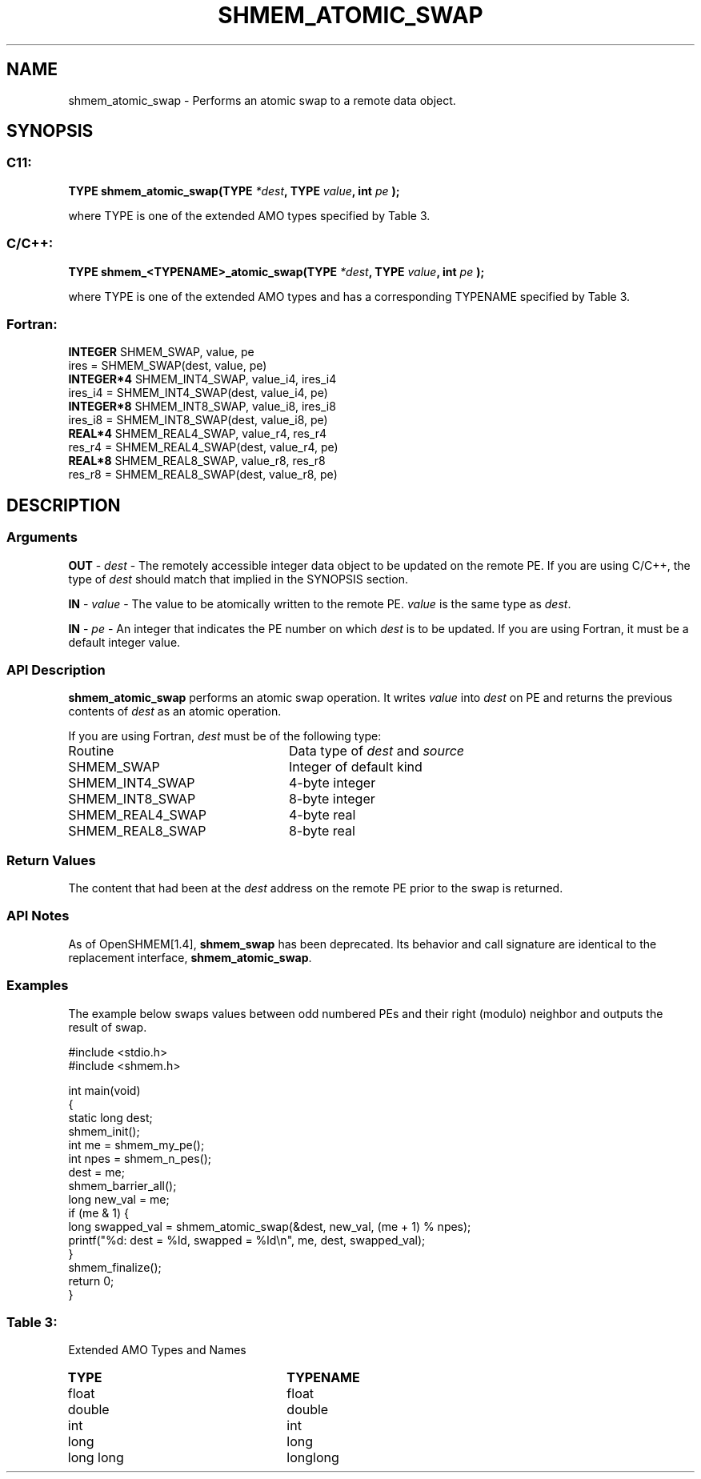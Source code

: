 .TH SHMEM_ATOMIC_SWAP 3 "Open Source Software Solutions, Inc.""OpenSHEMEM Library Documentation"
./ sectionStart
.SH NAME
shmem_atomic_swap \- 
Performs an atomic swap to a remote data object.

./ sectionEnd


./ sectionStart
.SH   SYNOPSIS
./ sectionEnd

./ sectionStart
.SS C11:

.B TYPE
.B shmem_atomic_swap(TYPE
.IB "*dest" ,
.B TYPE
.IB "value" ,
.B int
.I pe
.B );



./ sectionEnd


where TYPE is one of the extended AMO types specified by Table 3.
./ sectionStart
.SS C/C++:

.B TYPE
.B shmem_<TYPENAME>_atomic_swap(TYPE
.IB "*dest" ,
.B TYPE
.IB "value" ,
.B int
.I pe
.B );



./ sectionEnd


where TYPE is one of the extended AMO types and has a corresponding TYPENAME specified by Table 3.
./ sectionStart
.SS Fortran:

.nf

.BR "INTEGER " "SHMEM_SWAP, value, pe"
ires = SHMEM_SWAP(dest, value, pe)
.BR "INTEGER*4 " "SHMEM_INT4_SWAP, value_i4, ires_i4"
ires_i4 = SHMEM_INT4_SWAP(dest, value_i4, pe)
.BR "INTEGER*8 " "SHMEM_INT8_SWAP, value_i8, ires_i8"
ires_i8 = SHMEM_INT8_SWAP(dest, value_i8, pe)
.BR "REAL*4 " "SHMEM_REAL4_SWAP, value_r4, res_r4"
res_r4 = SHMEM_REAL4_SWAP(dest, value_r4, pe)
.BR "REAL*8 " "SHMEM_REAL8_SWAP, value_r8, res_r8"
res_r8 = SHMEM_REAL8_SWAP(dest, value_r8, pe)

.fi

./ sectionEnd




./ sectionStart

.SH DESCRIPTION
.SS Arguments
.BR "OUT " -
.I dest
- The remotely accessible integer data object to be
updated on the remote PE. If you are using  C/C++, the type of
.I "dest"
should match that implied in the SYNOPSIS section.


.BR "IN " -
.I value
- The value to be atomically written to the remote
PE. 
.I value
is the same type as 
.IR "dest" .



.BR "IN " -
.I pe
-  An integer that indicates the PE number on which
.I "dest"
is to be updated. If you are using Fortran, it must be a default
integer value.
./ sectionEnd


./ sectionStart

.SS API Description

.B shmem\_atomic\_swap
performs an atomic swap operation.
It writes 
.I value
into 
.I "dest"
on PE and returns the previous
contents of 
.I "dest"
as an atomic operation.

./ sectionEnd



./ sectionStart

If you are using Fortran, 
.I dest
must be of the following type:

.TP 25
Routine
Data type of 
.I dest
and 
.I source

./ sectionEnd



./ sectionStart
.TP 25
SHMEM\_SWAP
Integer of default kind
./ sectionEnd


./ sectionStart
.TP 25
SHMEM\_INT4\_SWAP
4-byte integer
./ sectionEnd


./ sectionStart
.TP 25
SHMEM\_INT8\_SWAP
8-byte integer
./ sectionEnd


./ sectionStart
.TP 25
SHMEM\_REAL4\_SWAP
4-byte real
./ sectionEnd


./ sectionStart
.TP 25
SHMEM\_REAL8\_SWAP
8-byte real
./ sectionEnd


./ sectionStart

.SS Return Values

The content that had been at the 
.I "dest"
address on the remote PE
prior to the swap is returned.

./ sectionEnd


./ sectionStart

.SS API Notes

As of OpenSHMEM[1.4], 
.B shmem\_swap
has been deprecated.
Its behavior and call signature are identical to the replacement
interface, 
.BR "shmem\_atomic\_swap" .

./ sectionEnd



./ sectionStart
.SS Examples



The example below swaps values between odd numbered PEs and
their right (modulo) neighbor and outputs the result of swap.

.nf
#include <stdio.h>
#include <shmem.h>

int main(void)
{
  static long dest;
  shmem_init();
  int me = shmem_my_pe();
  int npes = shmem_n_pes();
  dest = me;
  shmem_barrier_all();
  long new_val = me;
  if (me & 1) {
     long swapped_val = shmem_atomic_swap(&dest, new_val, (me + 1) % npes);
     printf("%d: dest = %ld, swapped = %ld\\n", me, dest, swapped_val);
  }
  shmem_finalize();
  return 0;
}
.fi





.SS Table 3:
Extended AMO Types and Names
.TP 25
.B \TYPE
.B \TYPENAME
.TP
float
float
.TP
double
double
.TP
int
int
.TP
long
long
.TP
long long
longlong
